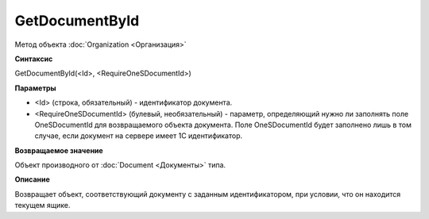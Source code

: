 ﻿GetDocumentById
===============

Метод объекта :doc:`Organization <Организация>`

**Синтаксис**


GetDocumentById(<Id>, <RequireOneSDocumentId>)

**Параметры**


- <Id> (строка, обязательный) - идентификатор документа.
- <RequireOneSDocumentId> (булевый, необязательный) - параметр, определяющий нужно ли заполнять
  поле OneSDocumentId для возвращаемого объекта документа. Поле OneSDocumentId будет заполнено
  лишь в том случае, если документ на сервере имеет 1С идентификатор.


**Возвращаемое значение**


Объект производного от :doc:`Document <Документы>` типа.

**Описание**


Возвращает объект, соответствующий документу с заданным идентификатором,
при условии, что он находится текущем ящике.
